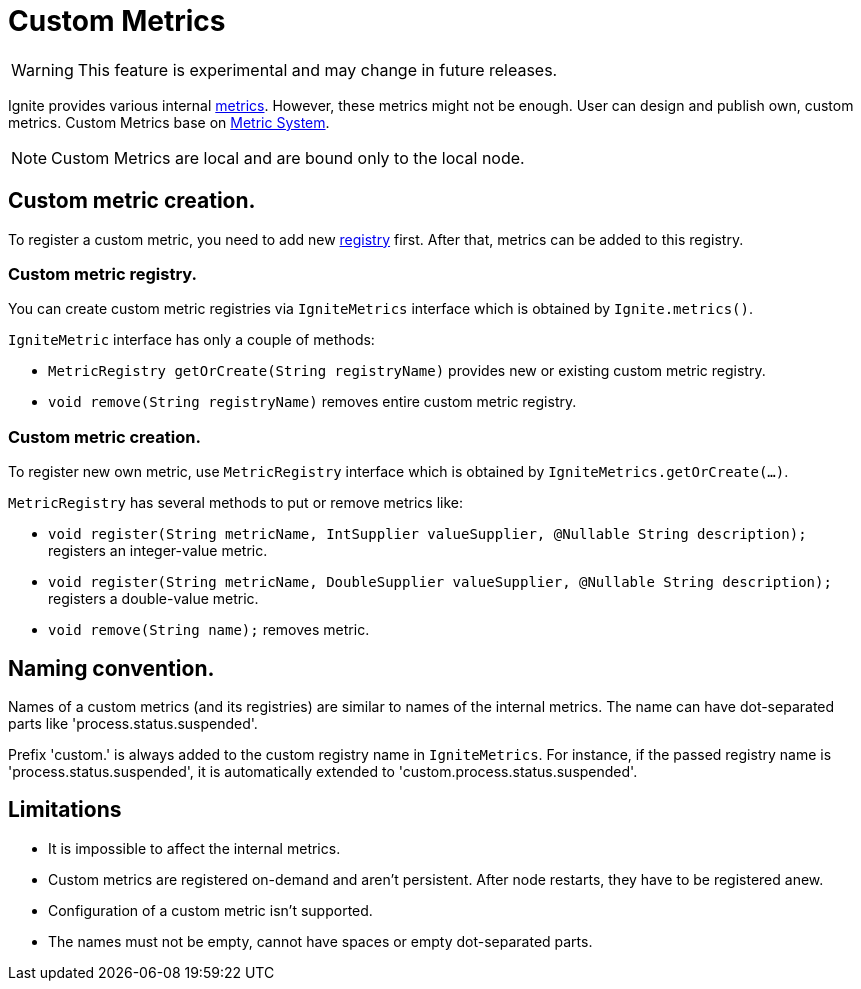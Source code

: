 // Licensed to the Apache Software Foundation (ASF) under one or more
// contributor license agreements.  See the NOTICE file distributed with
// this work for additional information regarding copyright ownership.
// The ASF licenses this file to You under the Apache License, Version 2.0
// (the "License"); you may not use this file except in compliance with
// the License.  You may obtain a copy of the License at
//
// http://www.apache.org/licenses/LICENSE-2.0
//
// Unless required by applicable law or agreed to in writing, software
// distributed under the License is distributed on an "AS IS" BASIS,
// WITHOUT WARRANTIES OR CONDITIONS OF ANY KIND, either express or implied.
// See the License for the specific language governing permissions and
// limitations under the License.
= Custom Metrics

WARNING: This feature is experimental and may change in future releases.

Ignite provides various internal link:monitoring-metrics/new-metrics.adoc[metrics]. However, these metrics might
not be enough. User can design and publish own, custom metrics. Custom Metrics base on
link:monitoring-metrics/new-metrics-system.adoc[Metric System].

[NOTE]
====
Custom Metrics are local and are bound only to the local node.
====

== Custom metric creation.

To register a custom metric, you need to add new link:monitoring-metrics/new-metrics-system#registry[registry] first.
After that, metrics can be added to this registry.

=== Custom metric registry.

You can create custom metric registries via `IgniteMetrics` interface which is obtained by `Ignite.metrics()`.

`IgniteMetric` interface has only a couple of methods:

* `MetricRegistry getOrCreate(String registryName)` provides new or existing custom metric registry.
* `void remove(String registryName)` removes entire custom metric registry.


=== Custom metric creation.

To register new own metric, use `MetricRegistry` interface which is obtained by `IgniteMetrics.getOrCreate(...)`.

`MetricRegistry` has several methods to put or remove metrics like:

* `void register(String metricName, IntSupplier valueSupplier, @Nullable String description);` registers an integer-value metric.
* `void register(String metricName, DoubleSupplier valueSupplier, @Nullable String description);` registers a double-value metric.
* `void remove(String name);` removes metric.


== Naming convention.
Names of a custom metrics (and its registries) are similar to names of the internal metrics. The name can have dot-separated
parts like 'process.status.suspended'.

Prefix 'custom.' is always added to the custom registry name in `IgniteMetrics`. For instance, if the passed registry name is
'process.status.suspended', it is automatically extended to  'custom.process.status.suspended'.


== Limitations
* It is impossible to affect the internal metrics.
* Custom metrics are registered on-demand and aren't persistent. After node restarts, they have to be registered anew.
* Configuration of a custom metric isn't supported.
* The names must not be empty, cannot have spaces or empty dot-separated parts.
